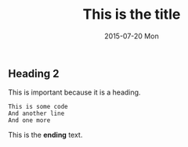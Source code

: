 #+TITLE:       This is the title
#+AUTHOR:      
#+EMAIL:       Stuart@STU-HP
#+DATE:        2015-07-20 Mon
#+URI:         /blog/%y/%m/%d/this-is-the-title
#+KEYWORDS:    blog post
#+TAGS:        programming
#+LANGUAGE:    en
#+OPTIONS:     H:3 num:nil toc:nil \n:nil ::t |:t ^:nil -:nil f:t *:t <:t
#+DESCRIPTION: This is another test post

** Heading 2
This is important because it is a heading.

#+BEGIN_EXAMPLE 
This is some code
And another line
And one more
#+END_EXAMPLE

This is the *ending* text.
